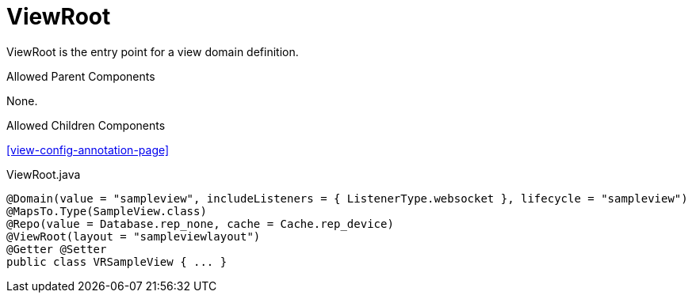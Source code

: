 [[view-config-annotation-view-root]]
= ViewRoot

ViewRoot is the entry point for a view domain definition.

.Allowed Parent Components
None.

.Allowed Children Components
<<view-config-annotation-page>>

[source,java,indent=0]
[subs="verbatim,attributes"]
.Sample Configuration
.ViewRoot.java
----
@Domain(value = "sampleview", includeListeners = { ListenerType.websocket }, lifecycle = "sampleview")
@MapsTo.Type(SampleView.class)
@Repo(value = Database.rep_none, cache = Cache.rep_device)
@ViewRoot(layout = "sampleviewlayout")
@Getter @Setter
public class VRSampleView { ... }
----
